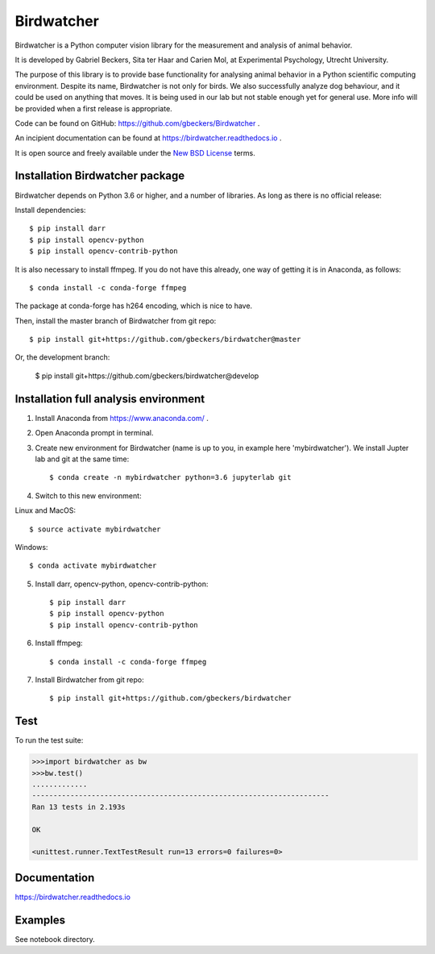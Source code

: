 Birdwatcher
===========

|Repo Status| |Travis Status| |Appveyor Status| |Docs Status|

Birdwatcher is a Python computer vision library for the measurement and
analysis of animal behavior.

It is developed by Gabriel Beckers, Sita ter Haar and Carien Mol, at
Experimental Psychology, Utrecht University.

The purpose of this library is to provide base functionality for analysing
animal behavior in a Python scientific computing environment. Despite its
name, Birdwatcher is not only for birds. We also successfully analyze dog
behaviour, and it could be used on anything that moves. It is being used in our
lab but not stable enough yet for general use. More info will be provided when
a first release is appropriate.

Code can be found on GitHub: https://github.com/gbeckers/Birdwatcher .

An incipient documentation can be found at https://birdwatcher.readthedocs.io .

It is open source and freely available under the `New BSD License
<https://opensource.org/licenses/BSD-3-Clause>`__ terms.

Installation Birdwatcher package
--------------------------------

Birdwatcher depends on Python 3.6 or higher, and a number of libraries. As
long as there is no official release:

Install dependencies::

    $ pip install darr
    $ pip install opencv-python
    $ pip install opencv-contrib-python

It is also necessary to install ffmpeg. If you do not have this already, one
way of getting it is in Anaconda, as follows::

    $ conda install -c conda-forge ffmpeg

The package at conda-forge has h264 encoding, which is nice to have.

Then, install the master branch of Birdwatcher from git repo::

    $ pip install git+https://github.com/gbeckers/birdwatcher@master

Or, the development branch:

    $ pip install git+https://github.com/gbeckers/birdwatcher@develop


Installation full analysis environment
--------------------------------------

1) Install Anaconda from https://www.anaconda.com/ .

2) Open Anaconda prompt in terminal.

3) Create new environment for Birdwatcher (name is up to you, in example
   here 'mybirdwatcher'). We install Jupter lab and git at the same time::

    $ conda create -n mybirdwatcher python=3.6 jupyterlab git


4) Switch to this new environment:

Linux and MacOS::

$ source activate mybirdwatcher

Windows::

$ conda activate mybirdwatcher

5) Install darr, opencv-python, opencv-contrib-python::

    $ pip install darr
    $ pip install opencv-python
    $ pip install opencv-contrib-python

6) Install ffmpeg::

    $ conda install -c conda-forge ffmpeg

7) Install Birdwatcher from git repo::

    $ pip install git+https://github.com/gbeckers/birdwatcher


Test
----

To run the test suite:

.. code:: python

    >>>import birdwatcher as bw
    >>>bw.test()
    .............
    ----------------------------------------------------------------------
    Ran 13 tests in 2.193s

    OK

    <unittest.runner.TextTestResult run=13 errors=0 failures=0>


Documentation
-------------

https://birdwatcher.readthedocs.io


Examples
--------

See notebook directory.

.. |Repo Status| image:: https://www.repostatus.org/badges/latest/wip.svg
   :alt: Project Status: WIP – Initial development is in progress, but there has not yet been a stable, usable release suitable for the public.
   :target: https://www.repostatus.org/#wip

.. |Travis Status| image:: https://travis-ci.org/gbeckers/Birdwatcher.svg?branch=master
   :target: https://travis-ci.org/gbeckers/Birdwatcher?branch=master

.. |Appveyor Status| image:: https://ci.appveyor.com/api/projects/status/github/gbeckers/darr?svg=true
   :target: https://ci.appveyor.com/project/gbeckers/birdwatcher

.. |Docs Status| image:: https://readthedocs.org/projects/birdwatcher/badge/?version=latest
   :target: https://birdwatcher.readthedocs.io/en/latest/


